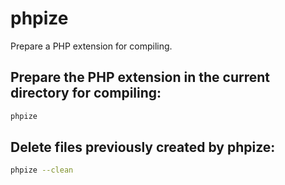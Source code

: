 * phpize

Prepare a PHP extension for compiling.

** Prepare the PHP extension in the current directory for compiling:

#+BEGIN_SRC sh
  phpize
#+END_SRC

** Delete files previously created by phpize:

#+BEGIN_SRC sh
  phpize --clean
#+END_SRC
